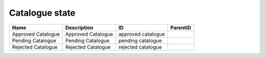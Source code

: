 .. _catalogue_state:

Catalogue state
===============

.. table::
   :class: datatable

   ==================  ==================  ==================  ==========
   Name                Description         ID                  ParentID
   ==================  ==================  ==================  ==========
   Approved Catalogue  Approved Catalogue  approved catalogue
   Pending Catalogue   Pending Catalogue   pending catalogue
   Rejected Catalogue  Rejected Catalogue  rejected catalogue
   ==================  ==================  ==================  ==========